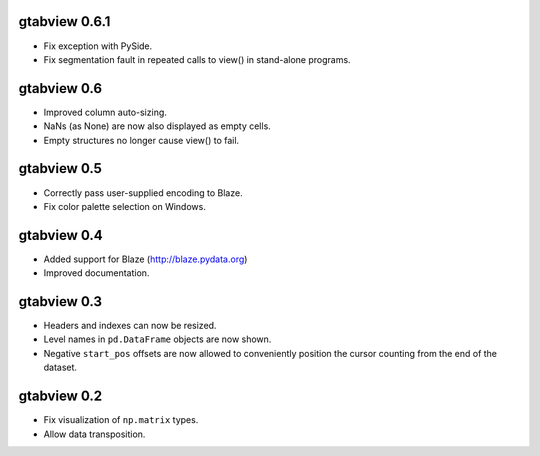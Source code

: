 gtabview 0.6.1
--------------

* Fix exception with PySide.
* Fix segmentation fault in repeated calls to view() in stand-alone programs.


gtabview 0.6
------------

* Improved column auto-sizing.
* NaNs (as None) are now also displayed as empty cells.
* Empty structures no longer cause view() to fail.


gtabview 0.5
------------

* Correctly pass user-supplied encoding to Blaze.
* Fix color palette selection on Windows.


gtabview 0.4
------------

* Added support for Blaze (http://blaze.pydata.org)
* Improved documentation.


gtabview 0.3
------------

* Headers and indexes can now be resized.
* Level names in ``pd.DataFrame`` objects are now shown.
* Negative ``start_pos`` offsets are now allowed to conveniently position the
  cursor counting from the end of the dataset.


gtabview 0.2
------------

* Fix visualization of ``np.matrix`` types.
* Allow data transposition.
